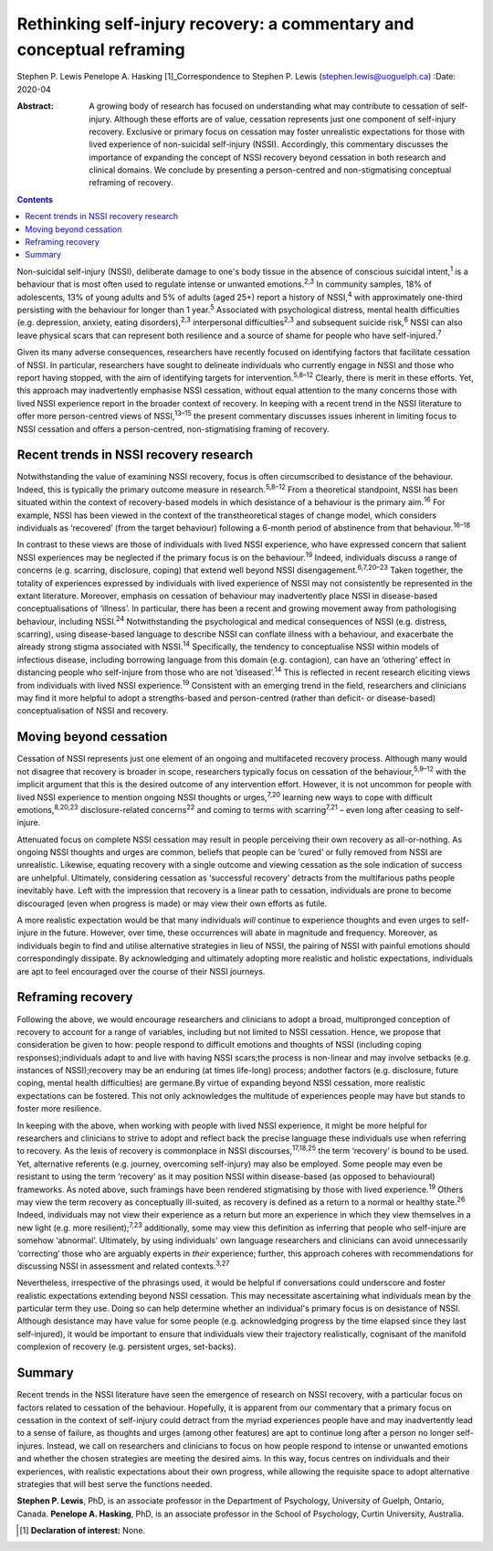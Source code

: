 ======================================================================
Rethinking self-injury recovery: a commentary and conceptual reframing
======================================================================



Stephen P. Lewis
Penelope A. Hasking [1]_Correspondence to Stephen P. Lewis
(stephen.lewis@uoguelph.ca)
:Date: 2020-04

:Abstract:
   A growing body of research has focused on understanding what may
   contribute to cessation of self-injury. Although these efforts are of
   value, cessation represents just one component of self-injury
   recovery. Exclusive or primary focus on cessation may foster
   unrealistic expectations for those with lived experience of
   non-suicidal self-injury (NSSI). Accordingly, this commentary
   discusses the importance of expanding the concept of NSSI recovery
   beyond cessation in both research and clinical domains. We conclude
   by presenting a person-centred and non-stigmatising conceptual
   reframing of recovery.


.. contents::
   :depth: 3
..

Non-suicidal self-injury (NSSI), deliberate damage to one's body tissue
in the absence of conscious suicidal intent,\ :sup:`1` is a behaviour
that is most often used to regulate intense or unwanted
emotions.\ :sup:`2,3` In community samples, 18% of adolescents, 13% of
young adults and 5% of adults (aged 25+) report a history of
NSSI,\ :sup:`4` with approximately one-third persisting with the
behaviour for longer than 1 year.\ :sup:`5` Associated with
psychological distress, mental health difficulties (e.g. depression,
anxiety, eating disorders),\ :sup:`2,3` interpersonal
difficulties\ :sup:`2,3` and subsequent suicide risk,\ :sup:`6` NSSI can
also leave physical scars that can represent both resilience and a
source of shame for people who have self-injured.\ :sup:`7`

Given its many adverse consequences, researchers have recently focused
on identifying factors that facilitate cessation of NSSI. In particular,
researchers have sought to delineate individuals who currently engage in
NSSI and those who report having stopped, with the aim of identifying
targets for intervention.\ :sup:`5,8–12` Clearly, there is merit in
these efforts. Yet, this approach may inadvertently emphasise NSSI
cessation, without equal attention to the many concerns those with lived
NSSI experience report in the broader context of recovery. In keeping
with a recent trend in the NSSI literature to offer more person-centred
views of NSSI,\ :sup:`13–15` the present commentary discusses issues
inherent in limiting focus to NSSI cessation and offers a
person-centred, non-stigmatising framing of recovery.

.. _sec1:

Recent trends in NSSI recovery research
=======================================

Notwithstanding the value of examining NSSI recovery, focus is often
circumscribed to desistance of the behaviour. Indeed, this is typically
the primary outcome measure in research.\ :sup:`5,8–12` From a
theoretical standpoint, NSSI has been situated within the context of
recovery-based models in which desistance of a behaviour is the primary
aim.\ :sup:`16` For example, NSSI has been viewed in the context of the
transtheoretical stages of change model, which considers individuals as
‘recovered’ (from the target behaviour) following a 6-month period of
abstinence from that behaviour.\ :sup:`16–18`

In contrast to these views are those of individuals with lived NSSI
experience, who have expressed concern that salient NSSI experiences may
be neglected if the primary focus is on the behaviour.\ :sup:`19`
Indeed, individuals discuss a range of concerns (e.g. scarring,
disclosure, coping) that extend well beyond NSSI
disengagement.\ :sup:`6,7,20–23` Taken together, the totality of
experiences expressed by individuals with lived experience of NSSI may
not consistently be represented in the extant literature. Moreover,
emphasis on cessation of behaviour may inadvertently place NSSI in
disease-based conceptualisations of ‘illness’. In particular, there has
been a recent and growing movement away from pathologising behaviour,
including NSSI.\ :sup:`24` Notwithstanding the psychological and medical
consequences of NSSI (e.g. distress, scarring), using disease-based
language to describe NSSI can conflate illness with a behaviour, and
exacerbate the already strong stigma associated with NSSI.\ :sup:`14`
Specifically, the tendency to conceptualise NSSI within models of
infectious disease, including borrowing language from this domain (e.g.
contagion), can have an ‘othering’ effect in distancing people who
self-injure from those who are not ‘diseased’.\ :sup:`14` This is
reflected in recent research eliciting views from individuals with lived
NSSI experience.\ :sup:`19` Consistent with an emerging trend in the
field, researchers and clinicians may find it more helpful to adopt a
strengths-based and person-centred (rather than deficit- or
disease-based) conceptualisation of NSSI and recovery.

.. _sec2:

Moving beyond cessation
=======================

Cessation of NSSI represents just one element of an ongoing and
multifaceted recovery process. Although many would not disagree that
recovery is broader in scope, researchers typically focus on cessation
of the behaviour,\ :sup:`5,9–12` with the implicit argument that this is
the desired outcome of any intervention effort. However, it is not
uncommon for people with lived NSSI experience to mention ongoing NSSI
thoughts or urges,\ :sup:`7,20` learning new ways to cope with difficult
emotions,\ :sup:`8,20,23` disclosure-related concerns\ :sup:`22` and
coming to terms with scarring\ :sup:`7,21` – even long after ceasing to
self-injure.

Attenuated focus on complete NSSI cessation may result in people
perceiving their own recovery as all-or-nothing. As ongoing NSSI
thoughts and urges are common, beliefs that people can be ‘cured’ or
fully removed from NSSI are unrealistic. Likewise, equating recovery
with a single outcome and viewing cessation as the sole indication of
success are unhelpful. Ultimately, considering cessation as ‘successful
recovery’ detracts from the multifarious paths people inevitably have.
Left with the impression that recovery is a linear path to cessation,
individuals are prone to become discouraged (even when progress is made)
or may view their own efforts as futile.

A more realistic expectation would be that many individuals *will*
continue to experience thoughts and even urges to self-injure in the
future. However, over time, these occurrences will abate in magnitude
and frequency. Moreover, as individuals begin to find and utilise
alternative strategies in lieu of NSSI, the pairing of NSSI with painful
emotions should correspondingly dissipate. By acknowledging and
ultimately adopting more realistic and holistic expectations,
individuals are apt to feel encouraged over the course of their NSSI
journeys.

.. _sec3:

Reframing recovery
==================

Following the above, we would encourage researchers and clinicians to
adopt a broad, multipronged conception of recovery to account for a
range of variables, including but not limited to NSSI cessation. Hence,
we propose that consideration be given to how: people respond to
difficult emotions and thoughts of NSSI (including coping
responses);individuals adapt to and live with having NSSI scars;the
process is non-linear and may involve setbacks (e.g. instances of
NSSI);recovery may be an enduring (at times life-long) process; andother
factors (e.g. disclosure, future coping, mental health difficulties) are
germane.By virtue of expanding beyond NSSI cessation, more realistic
expectations can be fostered. This not only acknowledges the multitude
of experiences people may have but stands to foster more resilience.

In keeping with the above, when working with people with lived NSSI
experience, it might be more helpful for researchers and clinicians to
strive to adopt and reflect back the precise language these individuals
use when referring to recovery. As the lexis of recovery is commonplace
in NSSI discourses,\ :sup:`17,18,25` the term ‘recovery’ is bound to be
used. Yet, alternative referents (e.g. journey, overcoming self-injury)
may also be employed. Some people may even be resistant to using the
term ‘recovery’ as it may position NSSI within disease-based (as opposed
to behavioural) frameworks. As noted above, such framings have been
rendered stigmatising by those with lived experience.\ :sup:`19` Others
may view the term recovery as conceptually ill-suited, as recovery is
defined as a return to a normal or healthy state.\ :sup:`26` Indeed,
individuals may not view their experience as a return but more an
experience in which they view themselves in a new light (e.g. more
resilient);\ :sup:`7,23` additionally, some may view this definition as
inferring that people who self-injure are somehow ‘abnormal’.
Ultimately, by using individuals' own language researchers and
clinicians can avoid unnecessarily ‘correcting’ those who are arguably
experts in *their* experience; further, this approach coheres with
recommendations for discussing NSSI in assessment and related
contexts.\ :sup:`3,27`

Nevertheless, irrespective of the phrasings used, it would be helpful if
conversations could underscore and foster realistic expectations
extending beyond NSSI cessation. This may necessitate ascertaining what
individuals mean by the particular term they use. Doing so can help
determine whether an individual's primary focus is on desistance of
NSSI. Although desistance may have value for some people (e.g.
acknowledging progress by the time elapsed since they last
self-injured), it would be important to ensure that individuals view
their trajectory realistically, cognisant of the manifold complexion of
recovery (e.g. persistent urges, set-backs).

.. _sec4:

Summary
=======

Recent trends in the NSSI literature have seen the emergence of research
on NSSI recovery, with a particular focus on factors related to
cessation of the behaviour. Hopefully, it is apparent from our
commentary that a primary focus on cessation in the context of
self-injury could detract from the myriad experiences people have and
may inadvertently lead to a sense of failure, as thoughts and urges
(among other features) are apt to continue long after a person no longer
self-injures. Instead, we call on researchers and clinicians to focus on
how people respond to intense or unwanted emotions and whether the
chosen strategies are meeting the desired aims. In this way, focus
centres on individuals and their experiences, with realistic
expectations about their own progress, while allowing the requisite
space to adopt alternative strategies that will best serve the functions
needed.

**Stephen P. Lewis**, PhD, is an associate professor in the Department
of Psychology, University of Guelph, Ontario, Canada. **Penelope A.
Hasking**, PhD, is an associate professor in the School of Psychology,
Curtin University, Australia.

.. [1]
   **Declaration of interest:** None.
